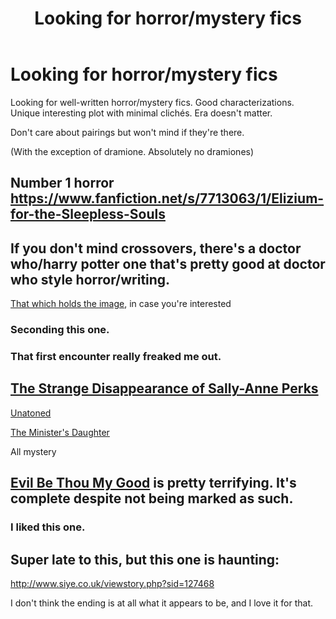 #+TITLE: Looking for horror/mystery fics

* Looking for horror/mystery fics
:PROPERTIES:
:Score: 4
:DateUnix: 1429646055.0
:DateShort: 2015-Apr-22
:FlairText: Request
:END:
Looking for well-written horror/mystery fics. Good characterizations. Unique interesting plot with minimal clichés. Era doesn't matter.

Don't care about pairings but won't mind if they're there.

(With the exception of dramione. Absolutely no dramiones)


** Number 1 horror [[https://www.fanfiction.net/s/7713063/1/Elizium-for-the-Sleepless-Souls]]
:PROPERTIES:
:Author: FutureTrunks
:Score: 10
:DateUnix: 1429651622.0
:DateShort: 2015-Apr-22
:END:


** If you don't mind crossovers, there's a doctor who/harry potter one that's pretty good at doctor who style horror/writing.

[[https://www.fanfiction.net/s/7156582/1/That-Which-Holds-The-Image][That which holds the image]], in case you're interested
:PROPERTIES:
:Author: Anchupom
:Score: 8
:DateUnix: 1429654609.0
:DateShort: 2015-Apr-22
:END:

*** Seconding this one.
:PROPERTIES:
:Author: mandiblebones
:Score: 3
:DateUnix: 1429662622.0
:DateShort: 2015-Apr-22
:END:


*** That first encounter really freaked me out.
:PROPERTIES:
:Author: -La_Geass-
:Score: 1
:DateUnix: 1429825165.0
:DateShort: 2015-Apr-24
:END:


** [[https://www.fanfiction.net/s/6243892/1/The-Strange-Disappearance-of-SallyAnne-Perks][The Strange Disappearance of Sally-Anne Perks]]

[[https://www.fanfiction.net/s/8262940/1/Unatoned][Unatoned]]

[[https://www.fanfiction.net/s/9002915/1/The-Minister-s-Daughter][The Minister's Daughter]]

All mystery
:PROPERTIES:
:Author: snowywish
:Score: 3
:DateUnix: 1429654576.0
:DateShort: 2015-Apr-22
:END:


** [[https://www.fanfiction.net/s/2452681/1/Evil-Be-Thou-My-Good][Evil Be Thou My Good]] is pretty terrifying. It's complete despite not being marked as such.
:PROPERTIES:
:Score: 8
:DateUnix: 1429653024.0
:DateShort: 2015-Apr-22
:END:

*** I liked this one.
:PROPERTIES:
:Author: Dr_Pepper_Expert
:Score: 1
:DateUnix: 1429655894.0
:DateShort: 2015-Apr-22
:END:


** Super late to this, but this one is haunting:

[[http://www.siye.co.uk/viewstory.php?sid=127468]]

I don't think the ending is at all what it appears to be, and I love it for that.
:PROPERTIES:
:Author: Lady_Disdain2014
:Score: 1
:DateUnix: 1431696649.0
:DateShort: 2015-May-15
:END:

